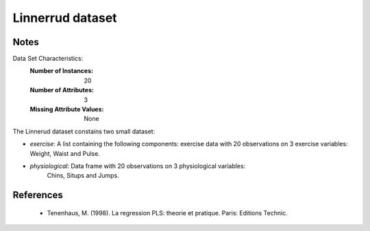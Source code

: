 Linnerrud dataset
=================

Notes
-----
Data Set Characteristics:
    :Number of Instances: 20
    :Number of Attributes: 3
    :Missing Attribute Values: None

The Linnerud dataset constains two small dataset:

- *exercise*: A list containing the following components: exercise data with
  20 observations on 3 exercise variables: Weight, Waist and Pulse.

- *physiological*: Data frame with 20 observations on 3 physiological variables:
   Chins, Situps and Jumps.

References
----------
  * Tenenhaus, M. (1998). La regression PLS: theorie et pratique. Paris: Editions Technic.
